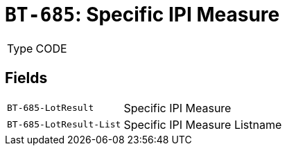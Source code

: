 = `BT-685`: Specific IPI Measure
:navtitle: Business Terms

[horizontal]
Type:: CODE

== Fields
[horizontal]
  `BT-685-LotResult`:: Specific IPI Measure
  `BT-685-LotResult-List`:: Specific IPI Measure Listname
